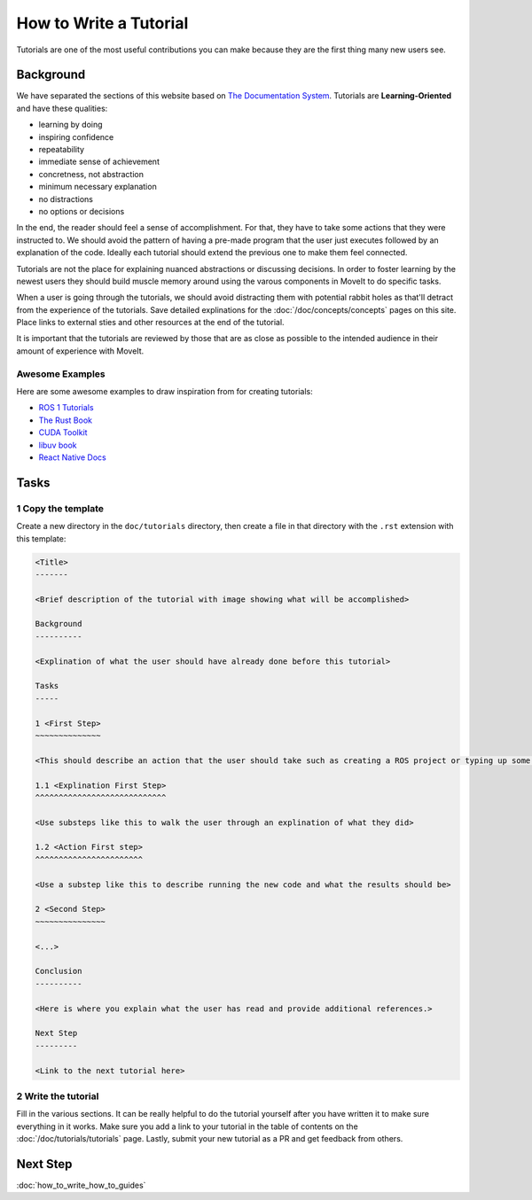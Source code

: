 How to Write a Tutorial
=======================

Tutorials are one of the most useful contributions you can make because they are the first thing many new users see.

Background
----------

We have separated the sections of this website based on `The Documentation System <https://documentation.divio.com/>`_.
Tutorials are **Learning-Oriented** and have these qualities:

* learning by doing
* inspiring confidence
* repeatability
* immediate sense of achievement
* concretness, not abstraction
* minimum necessary explanation
* no distractions
* no options or decisions

In the end, the reader should feel a sense of accomplishment.
For that, they have to take some actions that they were instructed to.
We should avoid the pattern of having a pre-made program that the user just executes followed by an explanation of the code.
Ideally each tutorial should extend the previous one to make them feel connected.

Tutorials are not the place for explaining nuanced abstractions or discussing decisions.
In order to foster learning by the newest users they should build muscle memory around using the varous components in MoveIt to do specific tasks.

When a user is going through the tutorials, we should avoid distracting them with potential rabbit holes as that'll detract from the experience of the tutorials.
Save detailed explinations for the :doc:`/doc/concepts/concepts` pages on this site.
Place links to external sties and other resources at the end of the tutorial.

It is important that the tutorials are reviewed by those that are as close as possible to the intended audience in their amount of experience with MoveIt.

Awesome Examples
~~~~~~~~~~~~~~~~

Here are some awesome examples to draw inspiration from for creating tutorials:

* `ROS 1 Tutorials <http://wiki.ros.org/ROS/Tutorials>`_
* `The Rust Book <https://doc.rust-lang.org/book/>`_
* `CUDA Toolkit <https://docs.nvidia.com/cuda/cuda-c-programming-guide/index.html#introduction>`_
* `libuv book <http://docs.libuv.org/en/v1.x/guide/introduction.html>`_
* `React Native Docs <https://reactnative.dev/docs/getting-started>`_

Tasks
-----

1 Copy the template
~~~~~~~~~~~~~~~~~~~

Create a new directory in the ``doc/tutorials`` directory, then create a file in that directory with the ``.rst`` extension with this template:

.. code-block::

  <Title>
  -------

  <Brief description of the tutorial with image showing what will be accomplished>

  Background
  ----------

  <Explination of what the user should have already done before this tutorial>

  Tasks
  -----

  1 <First Step>
  ~~~~~~~~~~~~~~

  <This should describe an action that the user should take such as creating a ROS project or typing up some code>

  1.1 <Explination First Step>
  ^^^^^^^^^^^^^^^^^^^^^^^^^^^^

  <Use substeps like this to walk the user through an explination of what they did>

  1.2 <Action First step>
  ^^^^^^^^^^^^^^^^^^^^^^^

  <Use a substep like this to describe running the new code and what the results should be>

  2 <Second Step>
  ~~~~~~~~~~~~~~~

  <...>

  Conclusion
  ----------

  <Here is where you explain what the user has read and provide additional references.>

  Next Step
  ---------

  <Link to the next tutorial here>

2 Write the tutorial
~~~~~~~~~~~~~~~~~~~~

Fill in the various sections.
It can be really helpful to do the tutorial yourself after you have written it to make sure everything in it works.
Make sure you add a link to your tutorial in the table of contents on the :doc:`/doc/tutorials/tutorials` page.
Lastly, submit your new tutorial as a PR and get feedback from others.

Next Step
---------

:doc:`how_to_write_how_to_guides`
